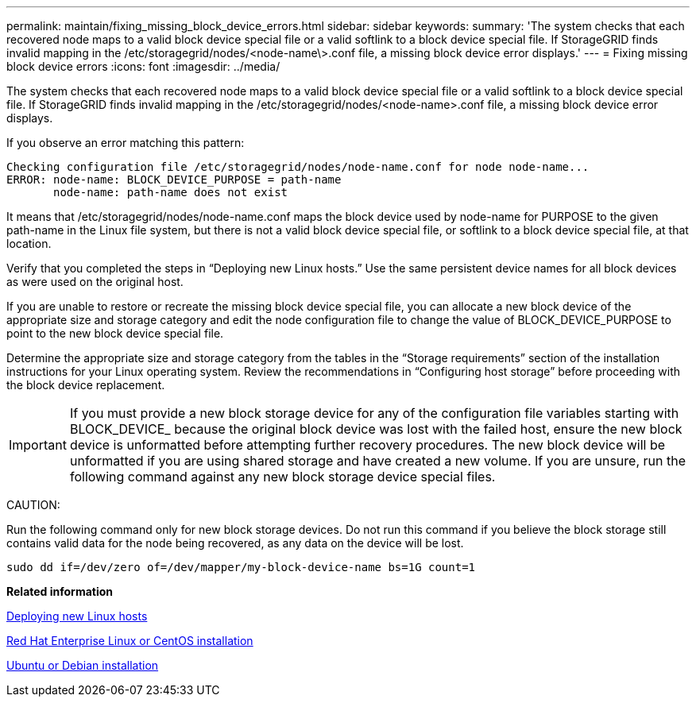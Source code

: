---
permalink: maintain/fixing_missing_block_device_errors.html
sidebar: sidebar
keywords: 
summary: 'The system checks that each recovered node maps to a valid block device special file or a valid softlink to a block device special file. If StorageGRID finds invalid mapping in the /etc/storagegrid/nodes/<node-name\>.conf file, a missing block device error displays.'
---
= Fixing missing block device errors
:icons: font
:imagesdir: ../media/

[.lead]
The system checks that each recovered node maps to a valid block device special file or a valid softlink to a block device special file. If StorageGRID finds invalid mapping in the /etc/storagegrid/nodes/<node-name>.conf file, a missing block device error displays.

If you observe an error matching this pattern:

----
Checking configuration file /etc/storagegrid/nodes/node-name.conf for node node-name...
ERROR: node-name: BLOCK_DEVICE_PURPOSE = path-name
       node-name: path-name does not exist
----

It means that /etc/storagegrid/nodes/node-name.conf maps the block device used by node-name for PURPOSE to the given path-name in the Linux file system, but there is not a valid block device special file, or softlink to a block device special file, at that location.

Verify that you completed the steps in "`Deploying new Linux hosts.`" Use the same persistent device names for all block devices as were used on the original host.

If you are unable to restore or recreate the missing block device special file, you can allocate a new block device of the appropriate size and storage category and edit the node configuration file to change the value of BLOCK_DEVICE_PURPOSE to point to the new block device special file.

Determine the appropriate size and storage category from the tables in the "`Storage requirements`" section of the installation instructions for your Linux operating system. Review the recommendations in "`Configuring host storage`" before proceeding with the block device replacement.

IMPORTANT: If you must provide a new block storage device for any of the configuration file variables starting with BLOCK_DEVICE_ because the original block device was lost with the failed host, ensure the new block device is unformatted before attempting further recovery procedures. The new block device will be unformatted if you are using shared storage and have created a new volume. If you are unsure, run the following command against any new block storage device special files.

CAUTION:

Run the following command only for new block storage devices. Do not run this command if you believe the block storage still contains valid data for the node being recovered, as any data on the device will be lost.

----
sudo dd if=/dev/zero of=/dev/mapper/my-block-device-name bs=1G count=1
----

*Related information*

xref:deploying_new_linux_hosts.adoc[Deploying new Linux hosts]

http://docs.netapp.com/sgws-115/topic/com.netapp.doc.sg-install-rhel/home.html[Red Hat Enterprise Linux or CentOS installation]

http://docs.netapp.com/sgws-115/topic/com.netapp.doc.sg-install-ub/home.html[Ubuntu or Debian installation]
